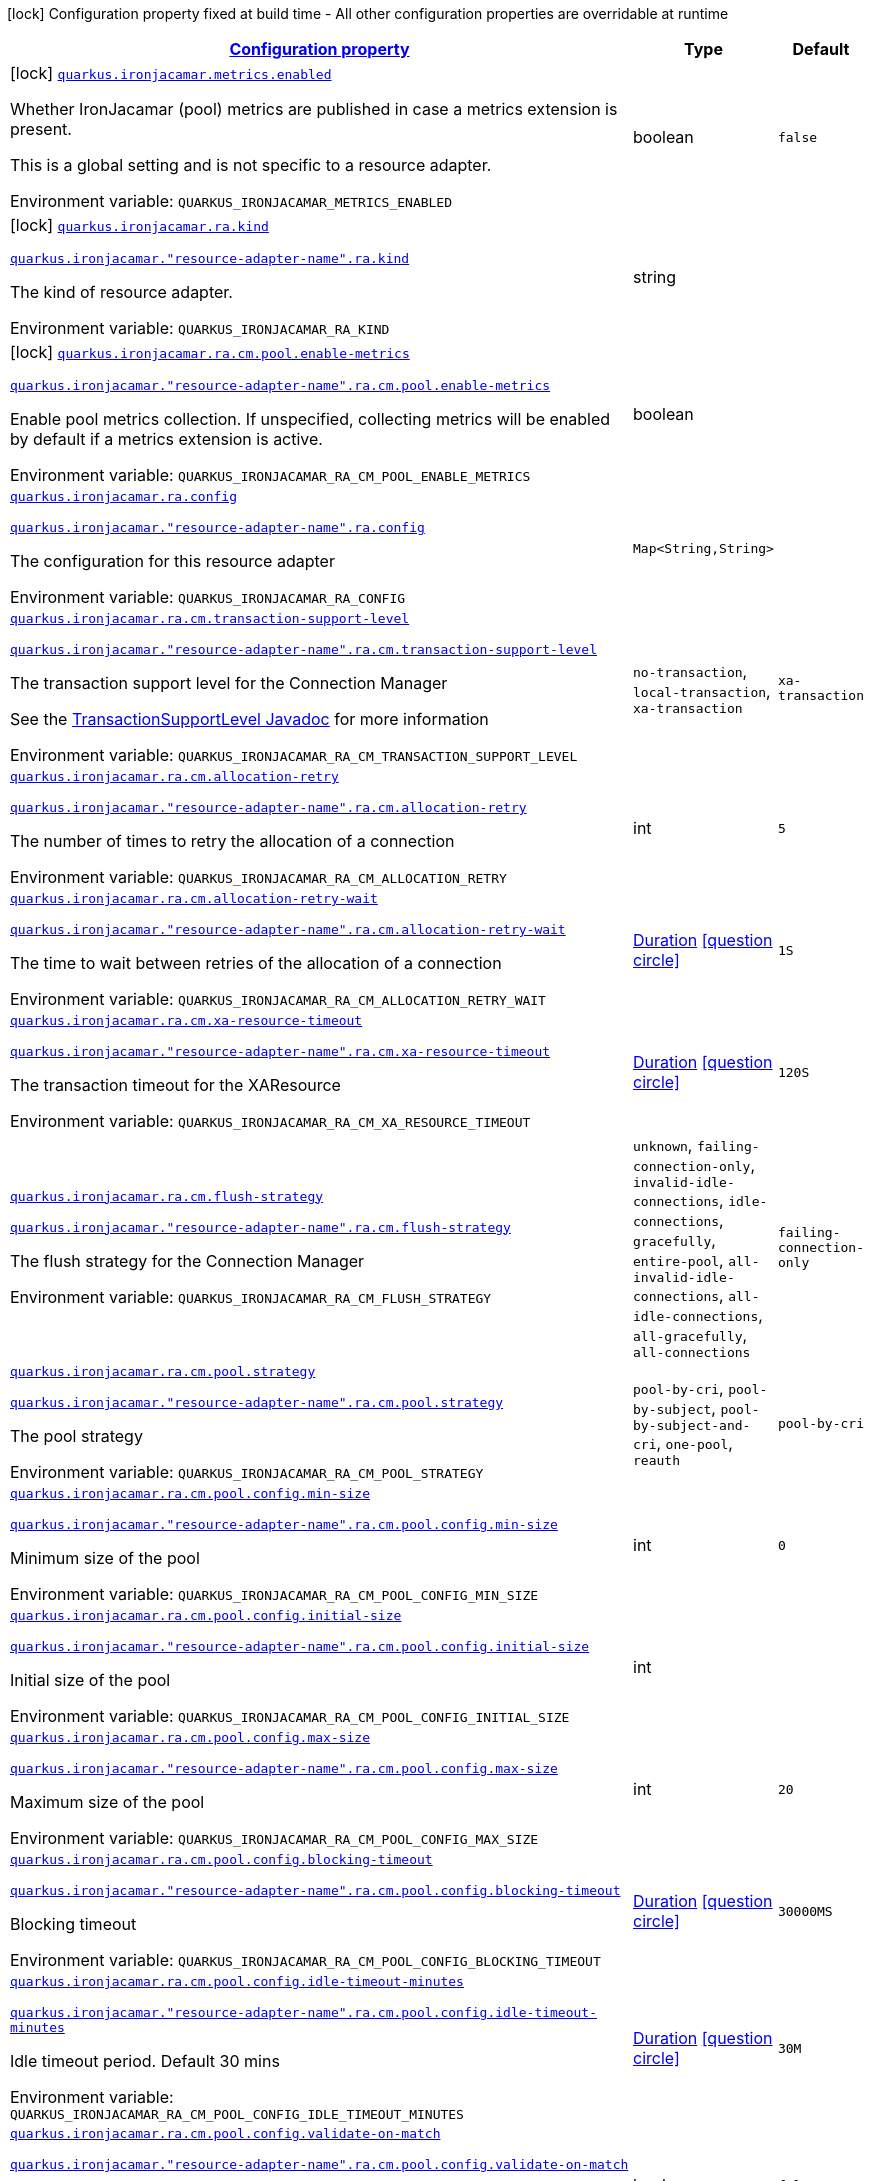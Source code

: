 
:summaryTableId: quarkus-ironjacamar
[.configuration-legend]
icon:lock[title=Fixed at build time] Configuration property fixed at build time - All other configuration properties are overridable at runtime
[.configuration-reference.searchable, cols="80,.^10,.^10"]
|===

h|[[quarkus-ironjacamar_configuration]]link:#quarkus-ironjacamar_configuration[Configuration property]

h|Type
h|Default

a|icon:lock[title=Fixed at build time] [[quarkus-ironjacamar_quarkus.ironjacamar.metrics.enabled]]`link:#quarkus-ironjacamar_quarkus.ironjacamar.metrics.enabled[quarkus.ironjacamar.metrics.enabled]`


[.description]
--
Whether IronJacamar (pool) metrics are published in case a metrics extension is present.

This is a global setting and is not specific to a resource adapter.

ifdef::add-copy-button-to-env-var[]
Environment variable: env_var_with_copy_button:+++QUARKUS_IRONJACAMAR_METRICS_ENABLED+++[]
endif::add-copy-button-to-env-var[]
ifndef::add-copy-button-to-env-var[]
Environment variable: `+++QUARKUS_IRONJACAMAR_METRICS_ENABLED+++`
endif::add-copy-button-to-env-var[]
--|boolean 
|`false`


a|icon:lock[title=Fixed at build time] [[quarkus-ironjacamar_quarkus.ironjacamar.ra.kind]]`link:#quarkus-ironjacamar_quarkus.ironjacamar.ra.kind[quarkus.ironjacamar.ra.kind]`

`link:#quarkus-ironjacamar_quarkus.ironjacamar.ra.kind[quarkus.ironjacamar."resource-adapter-name".ra.kind]`


[.description]
--
The kind of resource adapter.

ifdef::add-copy-button-to-env-var[]
Environment variable: env_var_with_copy_button:+++QUARKUS_IRONJACAMAR_RA_KIND+++[]
endif::add-copy-button-to-env-var[]
ifndef::add-copy-button-to-env-var[]
Environment variable: `+++QUARKUS_IRONJACAMAR_RA_KIND+++`
endif::add-copy-button-to-env-var[]
--|string 
|


a|icon:lock[title=Fixed at build time] [[quarkus-ironjacamar_quarkus.ironjacamar.ra.cm.pool.enable-metrics]]`link:#quarkus-ironjacamar_quarkus.ironjacamar.ra.cm.pool.enable-metrics[quarkus.ironjacamar.ra.cm.pool.enable-metrics]`

`link:#quarkus-ironjacamar_quarkus.ironjacamar.ra.cm.pool.enable-metrics[quarkus.ironjacamar."resource-adapter-name".ra.cm.pool.enable-metrics]`


[.description]
--
Enable pool metrics collection. If unspecified, collecting metrics will be enabled by default if a metrics extension is active.

ifdef::add-copy-button-to-env-var[]
Environment variable: env_var_with_copy_button:+++QUARKUS_IRONJACAMAR_RA_CM_POOL_ENABLE_METRICS+++[]
endif::add-copy-button-to-env-var[]
ifndef::add-copy-button-to-env-var[]
Environment variable: `+++QUARKUS_IRONJACAMAR_RA_CM_POOL_ENABLE_METRICS+++`
endif::add-copy-button-to-env-var[]
--|boolean 
|


a| [[quarkus-ironjacamar_quarkus.ironjacamar.ra.config-config]]`link:#quarkus-ironjacamar_quarkus.ironjacamar.ra.config-config[quarkus.ironjacamar.ra.config]`

`link:#quarkus-ironjacamar_quarkus.ironjacamar.ra.config-config[quarkus.ironjacamar."resource-adapter-name".ra.config]`


[.description]
--
The configuration for this resource adapter

ifdef::add-copy-button-to-env-var[]
Environment variable: env_var_with_copy_button:+++QUARKUS_IRONJACAMAR_RA_CONFIG+++[]
endif::add-copy-button-to-env-var[]
ifndef::add-copy-button-to-env-var[]
Environment variable: `+++QUARKUS_IRONJACAMAR_RA_CONFIG+++`
endif::add-copy-button-to-env-var[]
--|`Map<String,String>` 
|


a| [[quarkus-ironjacamar_quarkus.ironjacamar.ra.cm.transaction-support-level]]`link:#quarkus-ironjacamar_quarkus.ironjacamar.ra.cm.transaction-support-level[quarkus.ironjacamar.ra.cm.transaction-support-level]`

`link:#quarkus-ironjacamar_quarkus.ironjacamar.ra.cm.transaction-support-level[quarkus.ironjacamar."resource-adapter-name".ra.cm.transaction-support-level]`


[.description]
--
The transaction support level for the Connection Manager

See the link:https://jakarta.ee/specifications/connectors/2.1/apidocs/jakarta.resource/jakarta/resource/spi/transactionsupport.transactionsupportlevel[TransactionSupportLevel Javadoc] for more information

ifdef::add-copy-button-to-env-var[]
Environment variable: env_var_with_copy_button:+++QUARKUS_IRONJACAMAR_RA_CM_TRANSACTION_SUPPORT_LEVEL+++[]
endif::add-copy-button-to-env-var[]
ifndef::add-copy-button-to-env-var[]
Environment variable: `+++QUARKUS_IRONJACAMAR_RA_CM_TRANSACTION_SUPPORT_LEVEL+++`
endif::add-copy-button-to-env-var[]
-- a|
`no-transaction`, `local-transaction`, `xa-transaction` 
|`xa-transaction`


a| [[quarkus-ironjacamar_quarkus.ironjacamar.ra.cm.allocation-retry]]`link:#quarkus-ironjacamar_quarkus.ironjacamar.ra.cm.allocation-retry[quarkus.ironjacamar.ra.cm.allocation-retry]`

`link:#quarkus-ironjacamar_quarkus.ironjacamar.ra.cm.allocation-retry[quarkus.ironjacamar."resource-adapter-name".ra.cm.allocation-retry]`


[.description]
--
The number of times to retry the allocation of a connection

ifdef::add-copy-button-to-env-var[]
Environment variable: env_var_with_copy_button:+++QUARKUS_IRONJACAMAR_RA_CM_ALLOCATION_RETRY+++[]
endif::add-copy-button-to-env-var[]
ifndef::add-copy-button-to-env-var[]
Environment variable: `+++QUARKUS_IRONJACAMAR_RA_CM_ALLOCATION_RETRY+++`
endif::add-copy-button-to-env-var[]
--|int 
|`5`


a| [[quarkus-ironjacamar_quarkus.ironjacamar.ra.cm.allocation-retry-wait]]`link:#quarkus-ironjacamar_quarkus.ironjacamar.ra.cm.allocation-retry-wait[quarkus.ironjacamar.ra.cm.allocation-retry-wait]`

`link:#quarkus-ironjacamar_quarkus.ironjacamar.ra.cm.allocation-retry-wait[quarkus.ironjacamar."resource-adapter-name".ra.cm.allocation-retry-wait]`


[.description]
--
The time to wait between retries of the allocation of a connection

ifdef::add-copy-button-to-env-var[]
Environment variable: env_var_with_copy_button:+++QUARKUS_IRONJACAMAR_RA_CM_ALLOCATION_RETRY_WAIT+++[]
endif::add-copy-button-to-env-var[]
ifndef::add-copy-button-to-env-var[]
Environment variable: `+++QUARKUS_IRONJACAMAR_RA_CM_ALLOCATION_RETRY_WAIT+++`
endif::add-copy-button-to-env-var[]
--|link:https://docs.oracle.com/javase/8/docs/api/java/time/Duration.html[Duration]
  link:#duration-note-anchor-{summaryTableId}[icon:question-circle[], title=More information about the Duration format]
|`1S`


a| [[quarkus-ironjacamar_quarkus.ironjacamar.ra.cm.xa-resource-timeout]]`link:#quarkus-ironjacamar_quarkus.ironjacamar.ra.cm.xa-resource-timeout[quarkus.ironjacamar.ra.cm.xa-resource-timeout]`

`link:#quarkus-ironjacamar_quarkus.ironjacamar.ra.cm.xa-resource-timeout[quarkus.ironjacamar."resource-adapter-name".ra.cm.xa-resource-timeout]`


[.description]
--
The transaction timeout for the XAResource

ifdef::add-copy-button-to-env-var[]
Environment variable: env_var_with_copy_button:+++QUARKUS_IRONJACAMAR_RA_CM_XA_RESOURCE_TIMEOUT+++[]
endif::add-copy-button-to-env-var[]
ifndef::add-copy-button-to-env-var[]
Environment variable: `+++QUARKUS_IRONJACAMAR_RA_CM_XA_RESOURCE_TIMEOUT+++`
endif::add-copy-button-to-env-var[]
--|link:https://docs.oracle.com/javase/8/docs/api/java/time/Duration.html[Duration]
  link:#duration-note-anchor-{summaryTableId}[icon:question-circle[], title=More information about the Duration format]
|`120S`


a| [[quarkus-ironjacamar_quarkus.ironjacamar.ra.cm.flush-strategy]]`link:#quarkus-ironjacamar_quarkus.ironjacamar.ra.cm.flush-strategy[quarkus.ironjacamar.ra.cm.flush-strategy]`

`link:#quarkus-ironjacamar_quarkus.ironjacamar.ra.cm.flush-strategy[quarkus.ironjacamar."resource-adapter-name".ra.cm.flush-strategy]`


[.description]
--
The flush strategy for the Connection Manager

ifdef::add-copy-button-to-env-var[]
Environment variable: env_var_with_copy_button:+++QUARKUS_IRONJACAMAR_RA_CM_FLUSH_STRATEGY+++[]
endif::add-copy-button-to-env-var[]
ifndef::add-copy-button-to-env-var[]
Environment variable: `+++QUARKUS_IRONJACAMAR_RA_CM_FLUSH_STRATEGY+++`
endif::add-copy-button-to-env-var[]
-- a|
`unknown`, `failing-connection-only`, `invalid-idle-connections`, `idle-connections`, `gracefully`, `entire-pool`, `all-invalid-idle-connections`, `all-idle-connections`, `all-gracefully`, `all-connections` 
|`failing-connection-only`


a| [[quarkus-ironjacamar_quarkus.ironjacamar.ra.cm.pool.strategy]]`link:#quarkus-ironjacamar_quarkus.ironjacamar.ra.cm.pool.strategy[quarkus.ironjacamar.ra.cm.pool.strategy]`

`link:#quarkus-ironjacamar_quarkus.ironjacamar.ra.cm.pool.strategy[quarkus.ironjacamar."resource-adapter-name".ra.cm.pool.strategy]`


[.description]
--
The pool strategy

ifdef::add-copy-button-to-env-var[]
Environment variable: env_var_with_copy_button:+++QUARKUS_IRONJACAMAR_RA_CM_POOL_STRATEGY+++[]
endif::add-copy-button-to-env-var[]
ifndef::add-copy-button-to-env-var[]
Environment variable: `+++QUARKUS_IRONJACAMAR_RA_CM_POOL_STRATEGY+++`
endif::add-copy-button-to-env-var[]
-- a|
`pool-by-cri`, `pool-by-subject`, `pool-by-subject-and-cri`, `one-pool`, `reauth` 
|`pool-by-cri`


a| [[quarkus-ironjacamar_quarkus.ironjacamar.ra.cm.pool.config.min-size]]`link:#quarkus-ironjacamar_quarkus.ironjacamar.ra.cm.pool.config.min-size[quarkus.ironjacamar.ra.cm.pool.config.min-size]`

`link:#quarkus-ironjacamar_quarkus.ironjacamar.ra.cm.pool.config.min-size[quarkus.ironjacamar."resource-adapter-name".ra.cm.pool.config.min-size]`


[.description]
--
Minimum size of the pool

ifdef::add-copy-button-to-env-var[]
Environment variable: env_var_with_copy_button:+++QUARKUS_IRONJACAMAR_RA_CM_POOL_CONFIG_MIN_SIZE+++[]
endif::add-copy-button-to-env-var[]
ifndef::add-copy-button-to-env-var[]
Environment variable: `+++QUARKUS_IRONJACAMAR_RA_CM_POOL_CONFIG_MIN_SIZE+++`
endif::add-copy-button-to-env-var[]
--|int 
|`0`


a| [[quarkus-ironjacamar_quarkus.ironjacamar.ra.cm.pool.config.initial-size]]`link:#quarkus-ironjacamar_quarkus.ironjacamar.ra.cm.pool.config.initial-size[quarkus.ironjacamar.ra.cm.pool.config.initial-size]`

`link:#quarkus-ironjacamar_quarkus.ironjacamar.ra.cm.pool.config.initial-size[quarkus.ironjacamar."resource-adapter-name".ra.cm.pool.config.initial-size]`


[.description]
--
Initial size of the pool

ifdef::add-copy-button-to-env-var[]
Environment variable: env_var_with_copy_button:+++QUARKUS_IRONJACAMAR_RA_CM_POOL_CONFIG_INITIAL_SIZE+++[]
endif::add-copy-button-to-env-var[]
ifndef::add-copy-button-to-env-var[]
Environment variable: `+++QUARKUS_IRONJACAMAR_RA_CM_POOL_CONFIG_INITIAL_SIZE+++`
endif::add-copy-button-to-env-var[]
--|int 
|


a| [[quarkus-ironjacamar_quarkus.ironjacamar.ra.cm.pool.config.max-size]]`link:#quarkus-ironjacamar_quarkus.ironjacamar.ra.cm.pool.config.max-size[quarkus.ironjacamar.ra.cm.pool.config.max-size]`

`link:#quarkus-ironjacamar_quarkus.ironjacamar.ra.cm.pool.config.max-size[quarkus.ironjacamar."resource-adapter-name".ra.cm.pool.config.max-size]`


[.description]
--
Maximum size of the pool

ifdef::add-copy-button-to-env-var[]
Environment variable: env_var_with_copy_button:+++QUARKUS_IRONJACAMAR_RA_CM_POOL_CONFIG_MAX_SIZE+++[]
endif::add-copy-button-to-env-var[]
ifndef::add-copy-button-to-env-var[]
Environment variable: `+++QUARKUS_IRONJACAMAR_RA_CM_POOL_CONFIG_MAX_SIZE+++`
endif::add-copy-button-to-env-var[]
--|int 
|`20`


a| [[quarkus-ironjacamar_quarkus.ironjacamar.ra.cm.pool.config.blocking-timeout]]`link:#quarkus-ironjacamar_quarkus.ironjacamar.ra.cm.pool.config.blocking-timeout[quarkus.ironjacamar.ra.cm.pool.config.blocking-timeout]`

`link:#quarkus-ironjacamar_quarkus.ironjacamar.ra.cm.pool.config.blocking-timeout[quarkus.ironjacamar."resource-adapter-name".ra.cm.pool.config.blocking-timeout]`


[.description]
--
Blocking timeout

ifdef::add-copy-button-to-env-var[]
Environment variable: env_var_with_copy_button:+++QUARKUS_IRONJACAMAR_RA_CM_POOL_CONFIG_BLOCKING_TIMEOUT+++[]
endif::add-copy-button-to-env-var[]
ifndef::add-copy-button-to-env-var[]
Environment variable: `+++QUARKUS_IRONJACAMAR_RA_CM_POOL_CONFIG_BLOCKING_TIMEOUT+++`
endif::add-copy-button-to-env-var[]
--|link:https://docs.oracle.com/javase/8/docs/api/java/time/Duration.html[Duration]
  link:#duration-note-anchor-{summaryTableId}[icon:question-circle[], title=More information about the Duration format]
|`30000MS`


a| [[quarkus-ironjacamar_quarkus.ironjacamar.ra.cm.pool.config.idle-timeout-minutes]]`link:#quarkus-ironjacamar_quarkus.ironjacamar.ra.cm.pool.config.idle-timeout-minutes[quarkus.ironjacamar.ra.cm.pool.config.idle-timeout-minutes]`

`link:#quarkus-ironjacamar_quarkus.ironjacamar.ra.cm.pool.config.idle-timeout-minutes[quarkus.ironjacamar."resource-adapter-name".ra.cm.pool.config.idle-timeout-minutes]`


[.description]
--
Idle timeout period. Default 30 mins

ifdef::add-copy-button-to-env-var[]
Environment variable: env_var_with_copy_button:+++QUARKUS_IRONJACAMAR_RA_CM_POOL_CONFIG_IDLE_TIMEOUT_MINUTES+++[]
endif::add-copy-button-to-env-var[]
ifndef::add-copy-button-to-env-var[]
Environment variable: `+++QUARKUS_IRONJACAMAR_RA_CM_POOL_CONFIG_IDLE_TIMEOUT_MINUTES+++`
endif::add-copy-button-to-env-var[]
--|link:https://docs.oracle.com/javase/8/docs/api/java/time/Duration.html[Duration]
  link:#duration-note-anchor-{summaryTableId}[icon:question-circle[], title=More information about the Duration format]
|`30M`


a| [[quarkus-ironjacamar_quarkus.ironjacamar.ra.cm.pool.config.validate-on-match]]`link:#quarkus-ironjacamar_quarkus.ironjacamar.ra.cm.pool.config.validate-on-match[quarkus.ironjacamar.ra.cm.pool.config.validate-on-match]`

`link:#quarkus-ironjacamar_quarkus.ironjacamar.ra.cm.pool.config.validate-on-match[quarkus.ironjacamar."resource-adapter-name".ra.cm.pool.config.validate-on-match]`


[.description]
--
Validate on match validation

ifdef::add-copy-button-to-env-var[]
Environment variable: env_var_with_copy_button:+++QUARKUS_IRONJACAMAR_RA_CM_POOL_CONFIG_VALIDATE_ON_MATCH+++[]
endif::add-copy-button-to-env-var[]
ifndef::add-copy-button-to-env-var[]
Environment variable: `+++QUARKUS_IRONJACAMAR_RA_CM_POOL_CONFIG_VALIDATE_ON_MATCH+++`
endif::add-copy-button-to-env-var[]
--|boolean 
|`false`


a| [[quarkus-ironjacamar_quarkus.ironjacamar.ra.cm.pool.config.background-validation]]`link:#quarkus-ironjacamar_quarkus.ironjacamar.ra.cm.pool.config.background-validation[quarkus.ironjacamar.ra.cm.pool.config.background-validation]`

`link:#quarkus-ironjacamar_quarkus.ironjacamar.ra.cm.pool.config.background-validation[quarkus.ironjacamar."resource-adapter-name".ra.cm.pool.config.background-validation]`


[.description]
--
Background validation

ifdef::add-copy-button-to-env-var[]
Environment variable: env_var_with_copy_button:+++QUARKUS_IRONJACAMAR_RA_CM_POOL_CONFIG_BACKGROUND_VALIDATION+++[]
endif::add-copy-button-to-env-var[]
ifndef::add-copy-button-to-env-var[]
Environment variable: `+++QUARKUS_IRONJACAMAR_RA_CM_POOL_CONFIG_BACKGROUND_VALIDATION+++`
endif::add-copy-button-to-env-var[]
--|boolean 
|`false`


a| [[quarkus-ironjacamar_quarkus.ironjacamar.ra.cm.pool.config.background-validation-millis]]`link:#quarkus-ironjacamar_quarkus.ironjacamar.ra.cm.pool.config.background-validation-millis[quarkus.ironjacamar.ra.cm.pool.config.background-validation-millis]`

`link:#quarkus-ironjacamar_quarkus.ironjacamar.ra.cm.pool.config.background-validation-millis[quarkus.ironjacamar."resource-adapter-name".ra.cm.pool.config.background-validation-millis]`


[.description]
--
Background validation - millis

ifdef::add-copy-button-to-env-var[]
Environment variable: env_var_with_copy_button:+++QUARKUS_IRONJACAMAR_RA_CM_POOL_CONFIG_BACKGROUND_VALIDATION_MILLIS+++[]
endif::add-copy-button-to-env-var[]
ifndef::add-copy-button-to-env-var[]
Environment variable: `+++QUARKUS_IRONJACAMAR_RA_CM_POOL_CONFIG_BACKGROUND_VALIDATION_MILLIS+++`
endif::add-copy-button-to-env-var[]
--|link:https://docs.oracle.com/javase/8/docs/api/java/time/Duration.html[Duration]
  link:#duration-note-anchor-{summaryTableId}[icon:question-circle[], title=More information about the Duration format]
|


a| [[quarkus-ironjacamar_quarkus.ironjacamar.ra.cm.pool.config.prefill]]`link:#quarkus-ironjacamar_quarkus.ironjacamar.ra.cm.pool.config.prefill[quarkus.ironjacamar.ra.cm.pool.config.prefill]`

`link:#quarkus-ironjacamar_quarkus.ironjacamar.ra.cm.pool.config.prefill[quarkus.ironjacamar."resource-adapter-name".ra.cm.pool.config.prefill]`


[.description]
--
Prefill pool

ifdef::add-copy-button-to-env-var[]
Environment variable: env_var_with_copy_button:+++QUARKUS_IRONJACAMAR_RA_CM_POOL_CONFIG_PREFILL+++[]
endif::add-copy-button-to-env-var[]
ifndef::add-copy-button-to-env-var[]
Environment variable: `+++QUARKUS_IRONJACAMAR_RA_CM_POOL_CONFIG_PREFILL+++`
endif::add-copy-button-to-env-var[]
--|boolean 
|`false`


a| [[quarkus-ironjacamar_quarkus.ironjacamar.ra.cm.pool.config.strict-min]]`link:#quarkus-ironjacamar_quarkus.ironjacamar.ra.cm.pool.config.strict-min[quarkus.ironjacamar.ra.cm.pool.config.strict-min]`

`link:#quarkus-ironjacamar_quarkus.ironjacamar.ra.cm.pool.config.strict-min[quarkus.ironjacamar."resource-adapter-name".ra.cm.pool.config.strict-min]`


[.description]
--
Strict minimum, default false

ifdef::add-copy-button-to-env-var[]
Environment variable: env_var_with_copy_button:+++QUARKUS_IRONJACAMAR_RA_CM_POOL_CONFIG_STRICT_MIN+++[]
endif::add-copy-button-to-env-var[]
ifndef::add-copy-button-to-env-var[]
Environment variable: `+++QUARKUS_IRONJACAMAR_RA_CM_POOL_CONFIG_STRICT_MIN+++`
endif::add-copy-button-to-env-var[]
--|boolean 
|`false`


a| [[quarkus-ironjacamar_quarkus.ironjacamar.ra.cm.pool.config.use-fast-fail]]`link:#quarkus-ironjacamar_quarkus.ironjacamar.ra.cm.pool.config.use-fast-fail[quarkus.ironjacamar.ra.cm.pool.config.use-fast-fail]`

`link:#quarkus-ironjacamar_quarkus.ironjacamar.ra.cm.pool.config.use-fast-fail[quarkus.ironjacamar."resource-adapter-name".ra.cm.pool.config.use-fast-fail]`


[.description]
--
Do we want to immediately break when a connection cannot be matched and not evaluate the rest of the pool?

ifdef::add-copy-button-to-env-var[]
Environment variable: env_var_with_copy_button:+++QUARKUS_IRONJACAMAR_RA_CM_POOL_CONFIG_USE_FAST_FAIL+++[]
endif::add-copy-button-to-env-var[]
ifndef::add-copy-button-to-env-var[]
Environment variable: `+++QUARKUS_IRONJACAMAR_RA_CM_POOL_CONFIG_USE_FAST_FAIL+++`
endif::add-copy-button-to-env-var[]
--|boolean 
|`false`


a| [[quarkus-ironjacamar_quarkus.ironjacamar.ra.cm.pool.config.fair]]`link:#quarkus-ironjacamar_quarkus.ironjacamar.ra.cm.pool.config.fair[quarkus.ironjacamar.ra.cm.pool.config.fair]`

`link:#quarkus-ironjacamar_quarkus.ironjacamar.ra.cm.pool.config.fair[quarkus.ironjacamar."resource-adapter-name".ra.cm.pool.config.fair]`


[.description]
--
Fairness of semaphore permits, default true

ifdef::add-copy-button-to-env-var[]
Environment variable: env_var_with_copy_button:+++QUARKUS_IRONJACAMAR_RA_CM_POOL_CONFIG_FAIR+++[]
endif::add-copy-button-to-env-var[]
ifndef::add-copy-button-to-env-var[]
Environment variable: `+++QUARKUS_IRONJACAMAR_RA_CM_POOL_CONFIG_FAIR+++`
endif::add-copy-button-to-env-var[]
--|boolean 
|`true`


a| [[quarkus-ironjacamar_quarkus.ironjacamar.ra.cm.pool.sharable]]`link:#quarkus-ironjacamar_quarkus.ironjacamar.ra.cm.pool.sharable[quarkus.ironjacamar.ra.cm.pool.sharable]`

`link:#quarkus-ironjacamar_quarkus.ironjacamar.ra.cm.pool.sharable[quarkus.ironjacamar."resource-adapter-name".ra.cm.pool.sharable]`


[.description]
--
Whether the pool is sharable

ifdef::add-copy-button-to-env-var[]
Environment variable: env_var_with_copy_button:+++QUARKUS_IRONJACAMAR_RA_CM_POOL_SHARABLE+++[]
endif::add-copy-button-to-env-var[]
ifndef::add-copy-button-to-env-var[]
Environment variable: `+++QUARKUS_IRONJACAMAR_RA_CM_POOL_SHARABLE+++`
endif::add-copy-button-to-env-var[]
--|boolean 
|`true`


a| [[quarkus-ironjacamar_quarkus.ironjacamar.ra.cm.pool.no-tx-separate-pool]]`link:#quarkus-ironjacamar_quarkus.ironjacamar.ra.cm.pool.no-tx-separate-pool[quarkus.ironjacamar.ra.cm.pool.no-tx-separate-pool]`

`link:#quarkus-ironjacamar_quarkus.ironjacamar.ra.cm.pool.no-tx-separate-pool[quarkus.ironjacamar."resource-adapter-name".ra.cm.pool.no-tx-separate-pool]`


[.description]
--
Should the pool be created without a separate pool for non-transactional connections?

ifdef::add-copy-button-to-env-var[]
Environment variable: env_var_with_copy_button:+++QUARKUS_IRONJACAMAR_RA_CM_POOL_NO_TX_SEPARATE_POOL+++[]
endif::add-copy-button-to-env-var[]
ifndef::add-copy-button-to-env-var[]
Environment variable: `+++QUARKUS_IRONJACAMAR_RA_CM_POOL_NO_TX_SEPARATE_POOL+++`
endif::add-copy-button-to-env-var[]
--|boolean 
|`false`


a| [[quarkus-ironjacamar_quarkus.ironjacamar.activation-spec.config-config]]`link:#quarkus-ironjacamar_quarkus.ironjacamar.activation-spec.config-config[quarkus.ironjacamar.activation-spec.config]`

`link:#quarkus-ironjacamar_quarkus.ironjacamar.activation-spec.config-config[quarkus.ironjacamar.activation-spec."activation-spec-name".config]`


[.description]
--
The configuration for this resource adapter

ifdef::add-copy-button-to-env-var[]
Environment variable: env_var_with_copy_button:+++QUARKUS_IRONJACAMAR_ACTIVATION_SPEC_CONFIG+++[]
endif::add-copy-button-to-env-var[]
ifndef::add-copy-button-to-env-var[]
Environment variable: `+++QUARKUS_IRONJACAMAR_ACTIVATION_SPEC_CONFIG+++`
endif::add-copy-button-to-env-var[]
--|`Map<String,String>` 
|

|===
ifndef::no-duration-note[]
[NOTE]
[id='duration-note-anchor-{summaryTableId}']
.About the Duration format
====
The format for durations uses the standard `java.time.Duration` format.
You can learn more about it in the link:https://docs.oracle.com/javase/8/docs/api/java/time/Duration.html#parse-java.lang.CharSequence-[Duration#parse() javadoc].

You can also provide duration values starting with a number.
In this case, if the value consists only of a number, the converter treats the value as seconds.
Otherwise, `PT` is implicitly prepended to the value to obtain a standard `java.time.Duration` format.
====
endif::no-duration-note[]
